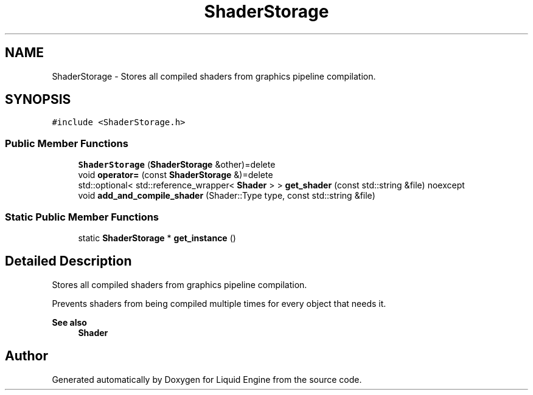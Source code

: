 .TH "ShaderStorage" 3 "Wed Apr 3 2024" "Liquid Engine" \" -*- nroff -*-
.ad l
.nh
.SH NAME
ShaderStorage \- Stores all compiled shaders from graphics pipeline compilation\&.  

.SH SYNOPSIS
.br
.PP
.PP
\fC#include <ShaderStorage\&.h>\fP
.SS "Public Member Functions"

.in +1c
.ti -1c
.RI "\fBShaderStorage\fP (\fBShaderStorage\fP &other)=delete"
.br
.ti -1c
.RI "void \fBoperator=\fP (const \fBShaderStorage\fP &)=delete"
.br
.ti -1c
.RI "std::optional< std::reference_wrapper< \fBShader\fP > > \fBget_shader\fP (const std::string &file) noexcept"
.br
.ti -1c
.RI "void \fBadd_and_compile_shader\fP (Shader::Type type, const std::string &file)"
.br
.in -1c
.SS "Static Public Member Functions"

.in +1c
.ti -1c
.RI "static \fBShaderStorage\fP * \fBget_instance\fP ()"
.br
.in -1c
.SH "Detailed Description"
.PP 
Stores all compiled shaders from graphics pipeline compilation\&. 

Prevents shaders from being compiled multiple times for every object that needs it\&. 
.PP
\fBSee also\fP
.RS 4
\fBShader\fP 
.RE
.PP


.SH "Author"
.PP 
Generated automatically by Doxygen for Liquid Engine from the source code\&.
